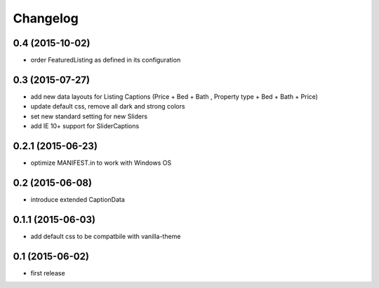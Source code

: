 Changelog
=========

0.4 (2015-10-02)
----------------

- order FeaturedListing as defined in its configuration

0.3 (2015-07-27)
----------------

- add new data layouts for Listing Captions (Price + Bed + Bath , Property type + Bed + Bath + Price)
- update default css, remove all dark and strong colors
- set new standard setting for new Sliders
- add IE 10+ support for SliderCaptions

0.2.1 (2015-06-23)
------------------

- optimize MANIFEST.in to work with Windows OS


0.2 (2015-06-08)
----------------

- introduce extended CaptionData 


0.1.1 (2015-06-03)
------------------

- add default css to be compatbile with vanilla-theme 


0.1 (2015-06-02)
----------------

- first release

